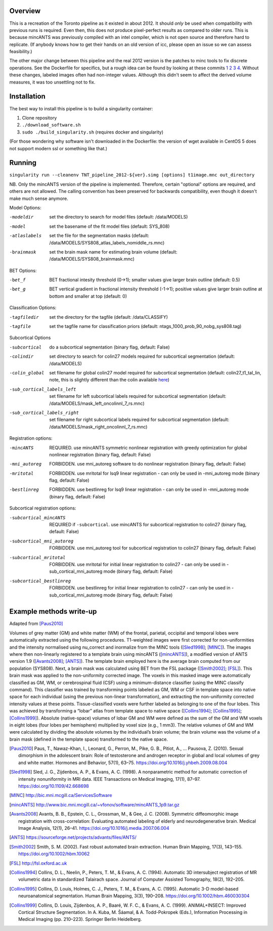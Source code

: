 Overview
========

This is a recreation of the Toronto pipeline as it existed in
about 2012. It should *only* be used when compatibility with previous
runs is required. Even then, this does not produce pixel-perfect
results as compared to older runs. This is because mincANTS was
previously compiled with an intel compiler, which is not open source
and therefore hard to replicate. (If anybody knows how to get their
hands on an old version of icc, please open an issue so we can assess
feasibility.)

The other major change between this pipeline and the real 2012 version
is the patches to minc tools to fix discrete operations. See the
Dockerfile for specifics, but a rough idea can be found by looking at
these commits
`1 <https://github.com/BIC-MNI/libminc/commit/6ef58fe96d1505b5d21b7f9b165d89f957e57cd2>`_
`2 <https://github.com/BIC-MNI/minc-tools/commit/9e7058ef0bf78f4a5794a9fff459d9168a225aba>`_
`3 <https://github.com/BIC-MNI/minc-tools/commit/cc03c467df866a76f8a7eb0115ddc0fa10651fa1>`_
`4 <https://github.com/BIC-MNI/minc-tools/commit/d3b91663b16a23ff9097adda24a4fe48cc4039c6>`_.
Without these changes, labeled images often had non-integer
values. Although this didn't seem to affect the derived volume
measures, it was too unsettling not to fix.

Installation
============

The best way to install this pipeline is to build a singularity container:

1. Clone repository
2. ``./download_software.sh``
3. ``sudo ./build_singularity.sh`` (requires docker and singularity)

(For those wondering why software isn't downloaded in the Dockerfile:
the version of wget available in CentOS 5 does not support modern ssl
or something like that.)

Running
=======

``singularity run --cleanenv TNT_pipeline_2012-${ver}.simg [options] t1image.mnc out_directory``

NB. Only the mincANTS version of the pipeline is implemented. Therefore, certain "optional"
options are required, and others are not allowed. The calling convention has been preserved
for backwards compatibility, even though it doesn't make much sense anymore.

Model Options:

-modeldir      set the directory to search for model files (default: /data/MODELS)
-model         set the basename of the fit model files (default: SYS_808)
-atlaslabels   set the file for the segmentation masks (default: /data/MODELS/SYS808_atlas_labels_nomiddle_rs.mnc)
-brainmask     set the brain mask name for estimating brain volume (default: /data/MODELS/SYS808_brainmask.mnc)

BET Options:

-bet_f         BET fractional intesity threshold (0->1); smaller values give larger brain outline (default: 0.5)
-bet_g         BET vertical gradient in fractional intensity threshold (-1->1); positive values give larger
               brain outline at bottom and smaller at top (default: 0)

Classification Options:

-tagfiledir    set the directory for the tagfile (default: /data/CLASSIFY)
-tagfile       set the tagfile name for classification priors (default: ntags_1000_prob_90_nobg_sys808.tag)

Subcortical Options

-subcortical                 do a subcortical segmentation (binary flag, default: False)
-colindir                    set directory to search for colin27 models required for subcortical segmentation (default: /data/MODELS)
-colin_global                set filename for global colin27 model required for subcortical segmentation
                             (default: colin27_t1_tal_lin, note, this is slightly different than the colin
			     available `here <http://nist.mni.mcgill.ca/?p=947>`_)
-sub_cortical_labels_left    set filename for left subcortical labels required for subcortical segmentation
                             (default: /data/MODELS/mask_left_oncolinnl_7_rs.mnc)
-sub_cortical_labels_right   set filename for right subcortical labels required for subcortical segmentation
                             (default: /data/MODELS/mask_right_oncolinnl_7_rs.mnc)

Registration options:

-mincANTS       REQUIRED. use mincANTS symmetric nonlinear registration with greedy optimization for global nonlinear
                registration (binary flag, default: False)
-mni_autoreg    FORBIDDEN. use mni_autoreg software to do nonlinear registration (binary flag, default: False)
-mritotal       FORBIDDEN. use mritotal for lsq9 linear registration - can only be used in -mni_autoreg mode (binary flag, default: False)
-bestlinreg     FORBIDDEN. use bestlinreg for lsq9 linear registration - can only be used in -mni_autoreg mode (binary flag, default: False)

Subcortical registration options:

-subcortical_mincANTS      REQUIRED if ``-subcortical``. use mincANTS for subcortical registration to colin27
                           (binary flag, default: False)
-subcortical_mni_autoreg   FORBIDDEN. use mni_autoreg tool for subcortical registration to colin27 (binary flag, default: False)
-subcortical_mritotal      FORBIDDEN. use mritotal for initial linear registration to colin27 - can only be used in
                           -sub_cortical_mni_autoreg mode (binary flag, default: False)
-subcortical_bestlinreg    FORBIDDEN. use bestlinreg for initial linear registration to colin27 - can only be used in
                           -sub_cortical_mni_autoreg mode (binary flag, default: False)


Example methods write-up
========================

Adapted from [Paus2010]_


Volumes of grey matter (GM) and white matter (WM) of the frontal,
parietal, occipital and temporal lobes were automatically extracted
using the following procedures. T1-weighted images were first
corrected for non-uniformities and the intensity normalised using
nu_correct and inormalize from the MINC tools ([Sled1998]_;
[MINC]_). The images where then non-linearly registered
to a template brain using mincANTS ([mincANTS]_), a modified version
of ANTS version 1.9 ([Avants2008]_; [ANTS]_).  The template brain
employed here is the average brain computed from our population
(SYS808). Next, a brain mask was calculated using BET from the FSL
package ([Smith2002]_; [FSL]_). This brain mask was applied to the
non-uniformity corrected image. The voxels in this masked image were
automatically classified as GM, WM, or cerebrospinal fluid (CSF) using
a minimum-distance classifier (using the MINC classify command). This
classifier was trained by transforming points labeled as GM, WM or CSF
in template space into native space for each individual (using the
previous non-linear transformation), and extracting the non-uniformity
corrected intensity values at these points. Tissue-classified voxels
were further labeled as belonging to one of the four lobes. This was
achieved by transforming a “lobar” atlas from template space to native
space ([Collins1994]_; [Collins1995]_; [Collins1999]_). Absolute
(native-space) volumes of lobar GM and WM were defined as the sum of
the GM and WM voxels in eight lobes (four lobes per hemisphere)
multiplied by voxel size (e.g., 1 mm3).  The relative volumes of GM
and WM were calculated by dividing the absolute volumes by the
individual’s brain volume; the brain volume was the volume of a brain
mask (defined in the template space) transformed to the native space.

.. [Paus2010] Paus, T., Nawaz-Khan, I., Leonard, G., Perron, M., Pike, G. B., Pitiot, A., … Pausova, Z. (2010). Sexual dimorphism in the adolescent brain: Role of testosterone and androgen receptor in global and local volumes of grey and white matter. Hormones and Behavior, 57(1), 63–75. https://doi.org/10.1016/j.yhbeh.2009.08.004

.. [Sled1998] Sled, J. G., Zijdenbos, A. P., & Evans, A. C. (1998). A nonparametric method for automatic correction of intensity nonuniformity in MRI data. IEEE Transactions on Medical Imaging, 17(1), 87–97. https://doi.org/10.1109/42.668698

.. [MINC] http://bic.mni.mcgill.ca/ServicesSoftware

.. [mincANTS] http://www.bic.mni.mcgill.ca/~vfonov/software/mincANTS_1p9.tar.gz

.. [Avants2008] Avants, B. B., Epstein, C. L., Grossman, M., & Gee, J. C. (2008). Symmetric diffeomorphic image registration with cross-correlation: Evaluating automated labeling of elderly and neurodegenerative brain. Medical Image Analysis, 12(1), 26–41. https://doi.org/10.1016/j.media.2007.06.004

.. [ANTS] https://sourceforge.net/projects/advants/files/ANTS/

.. [Smith2002] Smith, S. M. (2002). Fast robust automated brain extraction. Human Brain Mapping, 17(3), 143–155. https://doi.org/10.1002/hbm.10062

.. [FSL] http://fsl.oxford.ac.uk

.. [Collins1994] Collins, D. L., Neelin, P., Peters, T. M., & Evans, A. C. (1994). Automatic 3D intersubject registration of MR volumetric data in standardized Talairach space. Journal of Computer Assisted Tomography, 18(2), 192–205.
.. [Collins1995] Collins, D. Louis, Holmes, C. J., Peters, T. M., & Evans, A. C. (1995). Automatic 3-D model-based neuroanatomical segmentation. Human Brain Mapping, 3(3), 190–208. https://doi.org/10.1002/hbm.460030304
.. [Collins1999] Collins, D. Louis, Zijdenbos, A. P., Baaré, W. F. C., & Evans, A. C. (1999). ANIMAL+INSECT: Improved Cortical Structure Segmentation. In A. Kuba, M. Šáamal, & A. Todd-Pokropek (Eds.), Information Processing in Medical Imaging (pp. 210–223). Springer Berlin Heidelberg.

